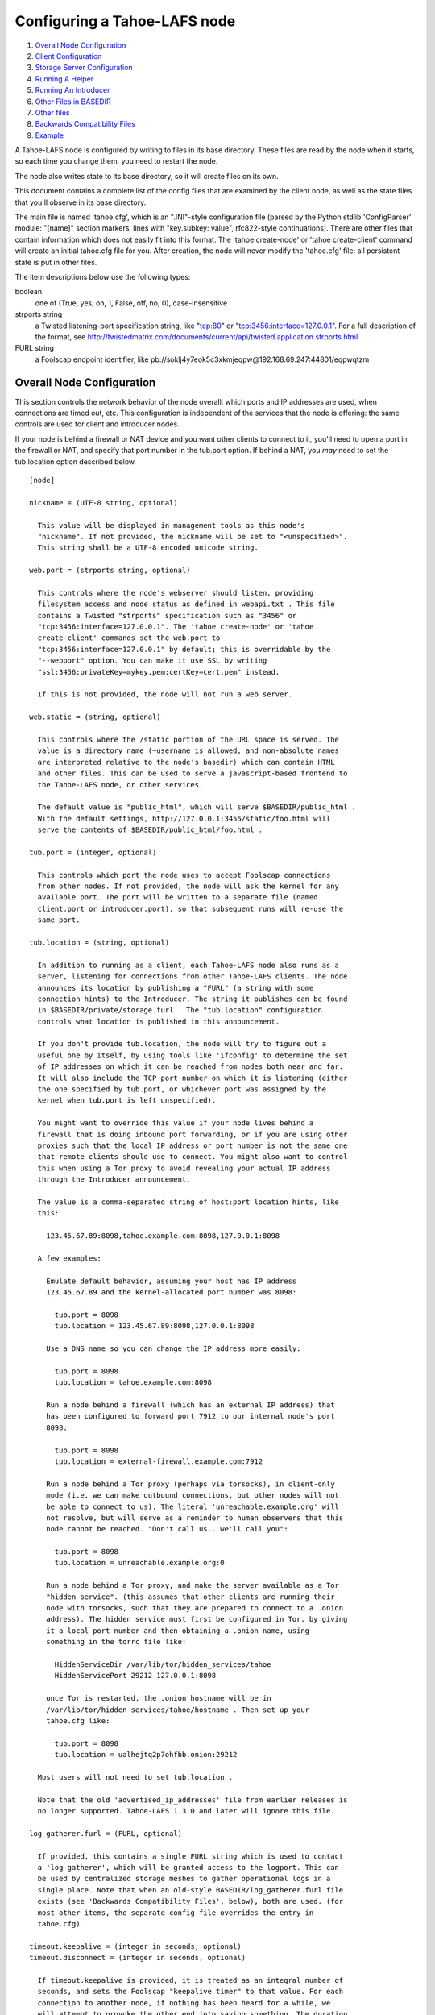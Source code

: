 =============================
Configuring a Tahoe-LAFS node
=============================

1.  `Overall Node Configuration`_
2.  `Client Configuration`_
3.  `Storage Server Configuration`_
4.  `Running A Helper`_
5.  `Running An Introducer`_
6.  `Other Files in BASEDIR`_
7.  `Other files`_
8.  `Backwards Compatibility Files`_
9.  `Example`_

A Tahoe-LAFS node is configured by writing to files in its base directory. These
files are read by the node when it starts, so each time you change them, you
need to restart the node.

The node also writes state to its base directory, so it will create files on
its own.

This document contains a complete list of the config files that are examined
by the client node, as well as the state files that you'll observe in its
base directory.

The main file is named 'tahoe.cfg', which is an ".INI"-style configuration
file (parsed by the Python stdlib 'ConfigParser' module: "[name]" section
markers, lines with "key.subkey: value", rfc822-style continuations). There
are other files that contain information which does not easily fit into this
format. The 'tahoe create-node' or 'tahoe create-client' command will create
an initial tahoe.cfg file for you. After creation, the node will never modify
the 'tahoe.cfg' file: all persistent state is put in other files.

The item descriptions below use the following types:

boolean
    one of (True, yes, on, 1, False, off, no, 0), case-insensitive

strports string
    a Twisted listening-port specification string, like "tcp:80"
    or "tcp:3456:interface=127.0.0.1". For a full description of
    the format, see
    http://twistedmatrix.com/documents/current/api/twisted.application.strports.html

FURL string
    a Foolscap endpoint identifier, like
    pb://soklj4y7eok5c3xkmjeqpw@192.168.69.247:44801/eqpwqtzm


Overall Node Configuration
==========================

This section controls the network behavior of the node overall: which ports
and IP addresses are used, when connections are timed out, etc. This
configuration is independent of the services that the node is offering: the
same controls are used for client and introducer nodes.

If your node is behind a firewall or NAT device and you want other clients to
connect to it, you'll need to open a port in the firewall or NAT, and specify
that port number in the tub.port option. If behind a NAT, you *may* need to
set the tub.location option described below.

::

  [node]

  nickname = (UTF-8 string, optional)

    This value will be displayed in management tools as this node's
    "nickname". If not provided, the nickname will be set to "<unspecified>".
    This string shall be a UTF-8 encoded unicode string.

  web.port = (strports string, optional)

    This controls where the node's webserver should listen, providing
    filesystem access and node status as defined in webapi.txt . This file
    contains a Twisted "strports" specification such as "3456" or
    "tcp:3456:interface=127.0.0.1". The 'tahoe create-node' or 'tahoe
    create-client' commands set the web.port to
    "tcp:3456:interface=127.0.0.1" by default; this is overridable by the
    "--webport" option. You can make it use SSL by writing
    "ssl:3456:privateKey=mykey.pem:certKey=cert.pem" instead.

    If this is not provided, the node will not run a web server.

  web.static = (string, optional)

    This controls where the /static portion of the URL space is served. The
    value is a directory name (~username is allowed, and non-absolute names
    are interpreted relative to the node's basedir) which can contain HTML
    and other files. This can be used to serve a javascript-based frontend to
    the Tahoe-LAFS node, or other services.

    The default value is "public_html", which will serve $BASEDIR/public_html .
    With the default settings, http://127.0.0.1:3456/static/foo.html will
    serve the contents of $BASEDIR/public_html/foo.html .

  tub.port = (integer, optional)

    This controls which port the node uses to accept Foolscap connections
    from other nodes. If not provided, the node will ask the kernel for any
    available port. The port will be written to a separate file (named
    client.port or introducer.port), so that subsequent runs will re-use the
    same port.

  tub.location = (string, optional)

    In addition to running as a client, each Tahoe-LAFS node also runs as a
    server, listening for connections from other Tahoe-LAFS clients. The node
    announces its location by publishing a "FURL" (a string with some
    connection hints) to the Introducer. The string it publishes can be found
    in $BASEDIR/private/storage.furl . The "tub.location" configuration
    controls what location is published in this announcement.

    If you don't provide tub.location, the node will try to figure out a
    useful one by itself, by using tools like 'ifconfig' to determine the set
    of IP addresses on which it can be reached from nodes both near and far.
    It will also include the TCP port number on which it is listening (either
    the one specified by tub.port, or whichever port was assigned by the
    kernel when tub.port is left unspecified).

    You might want to override this value if your node lives behind a
    firewall that is doing inbound port forwarding, or if you are using other
    proxies such that the local IP address or port number is not the same one
    that remote clients should use to connect. You might also want to control
    this when using a Tor proxy to avoid revealing your actual IP address
    through the Introducer announcement.

    The value is a comma-separated string of host:port location hints, like
    this:

      123.45.67.89:8098,tahoe.example.com:8098,127.0.0.1:8098

    A few examples:

      Emulate default behavior, assuming your host has IP address
      123.45.67.89 and the kernel-allocated port number was 8098:

        tub.port = 8098
        tub.location = 123.45.67.89:8098,127.0.0.1:8098

      Use a DNS name so you can change the IP address more easily:

        tub.port = 8098
        tub.location = tahoe.example.com:8098

      Run a node behind a firewall (which has an external IP address) that
      has been configured to forward port 7912 to our internal node's port
      8098:

        tub.port = 8098
        tub.location = external-firewall.example.com:7912

      Run a node behind a Tor proxy (perhaps via torsocks), in client-only
      mode (i.e. we can make outbound connections, but other nodes will not
      be able to connect to us). The literal 'unreachable.example.org' will
      not resolve, but will serve as a reminder to human observers that this
      node cannot be reached. "Don't call us.. we'll call you":

        tub.port = 8098
        tub.location = unreachable.example.org:0

      Run a node behind a Tor proxy, and make the server available as a Tor
      "hidden service". (this assumes that other clients are running their
      node with torsocks, such that they are prepared to connect to a .onion
      address). The hidden service must first be configured in Tor, by giving
      it a local port number and then obtaining a .onion name, using
      something in the torrc file like:

        HiddenServiceDir /var/lib/tor/hidden_services/tahoe
        HiddenServicePort 29212 127.0.0.1:8098

      once Tor is restarted, the .onion hostname will be in
      /var/lib/tor/hidden_services/tahoe/hostname . Then set up your
      tahoe.cfg like:

        tub.port = 8098
        tub.location = ualhejtq2p7ohfbb.onion:29212

    Most users will not need to set tub.location .

    Note that the old 'advertised_ip_addresses' file from earlier releases is
    no longer supported. Tahoe-LAFS 1.3.0 and later will ignore this file.

  log_gatherer.furl = (FURL, optional)

    If provided, this contains a single FURL string which is used to contact
    a 'log gatherer', which will be granted access to the logport. This can
    be used by centralized storage meshes to gather operational logs in a
    single place. Note that when an old-style BASEDIR/log_gatherer.furl file
    exists (see 'Backwards Compatibility Files', below), both are used. (for
    most other items, the separate config file overrides the entry in
    tahoe.cfg)

  timeout.keepalive = (integer in seconds, optional)
  timeout.disconnect = (integer in seconds, optional)

    If timeout.keepalive is provided, it is treated as an integral number of
    seconds, and sets the Foolscap "keepalive timer" to that value. For each
    connection to another node, if nothing has been heard for a while, we
    will attempt to provoke the other end into saying something. The duration
    of silence that passes before sending the PING will be between KT and
    2*KT. This is mainly intended to keep NAT boxes from expiring idle TCP
    sessions, but also gives TCP's long-duration keepalive/disconnect timers
    some traffic to work with. The default value is 240 (i.e. 4 minutes).

    If timeout.disconnect is provided, this is treated as an integral number
    of seconds, and sets the Foolscap "disconnect timer" to that value. For
    each connection to another node, if nothing has been heard for a while,
    we will drop the connection. The duration of silence that passes before
    dropping the connection will be between DT-2*KT and 2*DT+2*KT (please see
    ticket #521 for more details). If we are sending a large amount of data
    to the other end (which takes more than DT-2*KT to deliver), we might
    incorrectly drop the connection. The default behavior (when this value is
    not provided) is to disable the disconnect timer.

    See ticket #521 for a discussion of how to pick these timeout values.
    Using 30 minutes means we'll disconnect after 22 to 68 minutes of
    inactivity. Receiving data will reset this timeout, however if we have
    more than 22min of data in the outbound queue (such as 800kB in two
    pipelined segments of 10 shares each) and the far end has no need to
    contact us, our ping might be delayed, so we may disconnect them by
    accident.

  ssh.port = (strports string, optional)
  ssh.authorized_keys_file = (filename, optional)

    This enables an SSH-based interactive Python shell, which can be used to
    inspect the internal state of the node, for debugging. To cause the node
    to accept SSH connections on port 8022 from the same keys as the rest of
    your account, use:

      [tub]
      ssh.port = 8022
      ssh.authorized_keys_file = ~/.ssh/authorized_keys

  tempdir = (string, optional)

    This specifies a temporary directory for the webapi server to use, for
    holding large files while they are being uploaded. If a webapi client
    attempts to upload a 10GB file, this tempdir will need to have at least
    10GB available for the upload to complete.

    The default value is the "tmp" directory in the node's base directory
    (i.e. $NODEDIR/tmp), but it can be placed elsewhere. This directory is
    used for files that usually (on a unix system) go into /tmp . The string
    will be interpreted relative to the node's base directory.

Client Configuration
====================

::

  [client]
  introducer.furl = (FURL string, mandatory)

    This FURL tells the client how to connect to the introducer. Each Tahoe-LAFS
    grid is defined by an introducer. The introducer's furl is created by the
    introducer node and written into its base directory when it starts,
    whereupon it should be published to everyone who wishes to attach a
    client to that grid

  helper.furl = (FURL string, optional)

    If provided, the node will attempt to connect to and use the given helper
    for uploads. See docs/helper.txt for details.

  key_generator.furl = (FURL string, optional)

    If provided, the node will attempt to connect to and use the given
    key-generator service, using RSA keys from the external process rather
    than generating its own.

  stats_gatherer.furl = (FURL string, optional)

    If provided, the node will connect to the given stats gatherer and
    provide it with operational statistics.

  shares.needed = (int, optional) aka "k", default 3
  shares.total = (int, optional) aka "N", N >= k, default 10
  shares.happy = (int, optional) 1 <= happy <= N, default 7

    These three values set the default encoding parameters. Each time a new
    file is uploaded, erasure-coding is used to break the ciphertext into
    separate pieces. There will be "N" (i.e. shares.total) pieces created,
    and the file will be recoverable if any "k" (i.e. shares.needed) pieces
    are retrieved. The default values are 3-of-10 (i.e. shares.needed = 3,
    shares.total = 10). Setting k to 1 is equivalent to simple replication
    (uploading N copies of the file).

    These values control the tradeoff between storage overhead, performance,
    and reliability. To a first approximation, a 1MB file will use (1MB*N/k)
    of backend storage space (the actual value will be a bit more, because of
    other forms of overhead). Up to N-k shares can be lost before the file
    becomes unrecoverable, so assuming there are at least N servers, up to
    N-k servers can be offline without losing the file. So large N/k ratios
    are more reliable, and small N/k ratios use less disk space. Clearly, k
    must never be smaller than N.

    Large values of N will slow down upload operations slightly, since more
    servers must be involved, and will slightly increase storage overhead due
    to the hash trees that are created. Large values of k will cause
    downloads to be marginally slower, because more servers must be involved.
    N cannot be larger than 256, because of the 8-bit erasure-coding
    algorithm that Tahoe-LAFS uses.

    shares.happy allows you control over the distribution of your immutable
    file. For a successful upload, shares are guaranteed to be initially
    placed on at least 'shares.happy' distinct servers, the correct
    functioning of any k of which is sufficient to guarantee the availability
    of the uploaded file. This value should not be larger than the number of
    servers on your grid.

    A value of shares.happy <= k is allowed, but does not provide any
    redundancy if some servers fail or lose shares.

    (Mutable files use a different share placement algorithm that does not
    consider this parameter.)


Storage Server Configuration
============================

::

  [storage]
  enabled = (boolean, optional)

    If this is True, the node will run a storage server, offering space to
    other clients. If it is False, the node will not run a storage server,
    meaning that no shares will be stored on this node. Use False this for
    clients who do not wish to provide storage service. The default value is
    True.

  readonly = (boolean, optional)

    If True, the node will run a storage server but will not accept any
    shares, making it effectively read-only. Use this for storage servers
    which are being decommissioned: the storage/ directory could be mounted
    read-only, while shares are moved to other servers. Note that this
    currently only affects immutable shares. Mutable shares (used for
    directories) will be written and modified anyway. See ticket #390 for the
    current status of this bug. The default value is False.

  reserved_space = (str, optional)

    If provided, this value defines how much disk space is reserved: the
    storage server will not accept any share which causes the amount of free
    disk space to drop below this value. (The free space is measured by a
    call to statvfs(2) on Unix, or GetDiskFreeSpaceEx on Windows, and is the
    space available to the user account under which the storage server runs.)

    This string contains a number, with an optional case-insensitive scale
    suffix like "K" or "M" or "G", and an optional "B" or "iB" suffix. So
    "100MB", "100M", "100000000B", "100000000", and "100000kb" all mean the
    same thing. Likewise, "1MiB", "1024KiB", and "1048576B" all mean the same
    thing.

  expire.enabled =
  expire.mode =
  expire.override_lease_duration =
  expire.cutoff_date =
  expire.immutable =
  expire.mutable =

    These settings control garbage-collection, in which the server will
    delete shares that no longer have an up-to-date lease on them. Please see
    the neighboring "garbage-collection.rst" document for full details.


Running A Helper
================

A "helper" is a regular client node that also offers the "upload helper"
service.

::

  [helper]
  enabled = (boolean, optional)

    If True, the node will run a helper (see docs/helper.txt for details).
    The helper's contact FURL will be placed in private/helper.furl, from
    which it can be copied to any clients which wish to use it. Clearly nodes
    should not both run a helper and attempt to use one: do not create both
    helper.furl and run_helper in the same node. The default is False.


Running An Introducer
=====================

The introducer node uses a different '.tac' file (named introducer.tac), and
pays attention to the "[node]" section, but not the others.

The Introducer node maintains some different state than regular client nodes.

BASEDIR/introducer.furl : This is generated the first time the introducer
node is started, and used again on subsequent runs, to give the introduction
service a persistent long-term identity. This file should be published and
copied into new client nodes before they are started for the first time.


Other Files in BASEDIR
======================

Some configuration is not kept in tahoe.cfg, for the following reasons:

* it is generated by the node at startup, e.g. encryption keys. The node
  never writes to tahoe.cfg
* it is generated by user action, e.g. the 'tahoe create-alias' command

In addition, non-configuration persistent state is kept in the node's base
directory, next to the configuration knobs.

This section describes these other files.

private/node.pem
  This contains an SSL private-key certificate. The node
  generates this the first time it is started, and re-uses it on subsequent
  runs. This certificate allows the node to have a cryptographically-strong
  identifier (the Foolscap "TubID"), and to establish secure connections to
  other nodes.

storage/
  Nodes which host StorageServers will create this directory to hold shares
  of files on behalf of other clients. There will be a directory underneath
  it for each StorageIndex for which this node is holding shares. There is
  also an "incoming" directory where partially-completed shares are held
  while they are being received.

client.tac
  this file defines the client, by constructing the actual Client instance
  each time the node is started. It is used by the 'twistd' daemonization
  program (in the "-y" mode), which is run internally by the "tahoe start"
  command. This file is created by the "tahoe create-node" or "tahoe
  create-client" commands.

private/control.furl
  this file contains a FURL that provides access to a control port on the
  client node, from which files can be uploaded and downloaded. This file is
  created with permissions that prevent anyone else from reading it (on
  operating systems that support such a concept), to insure that only the
  owner of the client node can use this feature. This port is intended for
  debugging and testing use.

private/logport.furl
  this file contains a FURL that provides access to a 'log port' on the
  client node, from which operational logs can be retrieved. Do not grant
  logport access to strangers, because occasionally secret information may be
  placed in the logs.

private/helper.furl
  if the node is running a helper (for use by other clients), its contact
  FURL will be placed here. See docs/helper.txt for more details.

private/root_dir.cap (optional)
  The command-line tools will read a directory cap out of this file and use
  it, if you don't specify a '--dir-cap' option or if you specify
  '--dir-cap=root'.

private/convergence (automatically generated)
  An added secret for encrypting immutable files. Everyone who has this same
  string in their private/convergence file encrypts their immutable files in
  the same way when uploading them. This causes identical files to "converge"
  -- to share the same storage space since they have identical ciphertext --
  which conserves space and optimizes upload time, but it also exposes files
  to the possibility of a brute-force attack by people who know that string.
  In this attack, if the attacker can guess most of the contents of a file,
  then they can use brute-force to learn the remaining contents.

So the set of people who know your private/convergence string is the set of
people who converge their storage space with you when you and they upload
identical immutable files, and it is also the set of people who could mount
such an attack.

The content of the private/convergence file is a base-32 encoded string. If
the file doesn't exist, then when the Tahoe-LAFS client starts up it will generate
a random 256-bit string and write the base-32 encoding of this string into
the file. If you want to converge your immutable files with as many people as
possible, put the empty string (so that private/convergence is a zero-length
file).

Other files
===========

logs/
  Each Tahoe-LAFS node creates a directory to hold the log messages produced as
  the node runs. These logfiles are created and rotated by the "twistd"
  daemonization program, so logs/twistd.log will contain the most recent
  messages, logs/twistd.log.1 will contain the previous ones,
  logs/twistd.log.2 will be older still, and so on. twistd rotates logfiles
  after they grow beyond 1MB in size. If the space consumed by logfiles
  becomes troublesome, they should be pruned: a cron job to delete all files
  that were created more than a month ago in this logs/ directory should be
  sufficient.

my_nodeid
  this is written by all nodes after startup, and contains a base32-encoded
  (i.e. human-readable) NodeID that identifies this specific node. This
  NodeID is the same string that gets displayed on the web page (in the
  "which peers am I connected to" list), and the shortened form (the first
  characters) is recorded in various log messages.

Backwards Compatibility Files
=============================

Tahoe-LAFS releases before 1.3.0 had no 'tahoe.cfg' file, and used distinct files
for each item listed below. For each configuration knob, if the distinct file
exists, it will take precedence over the corresponding item in tahoe.cfg.

===========================  ===============================  =================
Config setting               File                             Comment
===========================  ===============================  =================
[node]nickname               BASEDIR/nickname
[node]web.port               BASEDIR/webport
[node]tub.port               BASEDIR/client.port              (for Clients, not Introducers)
[node]tub.port               BASEDIR/introducer.port          (for Introducers, not Clients) (note that, unlike other keys, tahoe.cfg overrides this file)
[node]tub.location           BASEDIR/advertised_ip_addresses
[node]log_gatherer.furl      BASEDIR/log_gatherer.furl        (one per line)
[node]timeout.keepalive      BASEDIR/keepalive_timeout
[node]timeout.disconnect     BASEDIR/disconnect_timeout
[client]introducer.furl      BASEDIR/introducer.furl
[client]helper.furl          BASEDIR/helper.furl
[client]key_generator.furl   BASEDIR/key_generator.furl
[client]stats_gatherer.furl  BASEDIR/stats_gatherer.furl
[storage]enabled             BASEDIR/no_storage               (False if no_storage exists)
[storage]readonly            BASEDIR/readonly_storage         (True if readonly_storage exists)
[storage]sizelimit           BASEDIR/sizelimit
[storage]debug_discard       BASEDIR/debug_discard_storage
[helper]enabled              BASEDIR/run_helper               (True if run_helper exists)
===========================  ===============================  =================

Note: the functionality of [node]ssh.port and [node]ssh.authorized_keys_file
were previously combined, controlled by the presence of a
BASEDIR/authorized_keys.SSHPORT file, in which the suffix of the filename
indicated which port the ssh server should listen on, and the contents of the
file provided the ssh public keys to accept. Support for these files has been
removed completely. To ssh into your Tahoe-LAFS node, add [node]ssh.port and
[node].ssh_authorized_keys_file statements to your tahoe.cfg.

Likewise, the functionality of [node]tub.location is a variant of the
now-unsupported BASEDIR/advertised_ip_addresses . The old file was additive
(the addresses specified in advertised_ip_addresses were used in addition to
any that were automatically discovered), whereas the new tahoe.cfg directive
is not (tub.location is used verbatim).


Example
=======

The following is a sample tahoe.cfg file, containing values for all keys
described above. Note that this is not a recommended configuration (most of
these are not the default values), merely a legal one.

::

  [node]
  nickname = Bob's Tahoe-LAFS Node
  tub.port = 34912
  tub.location = 123.45.67.89:8098,44.55.66.77:8098
  web.port = 3456
  log_gatherer.furl = pb://soklj4y7eok5c3xkmjeqpw@192.168.69.247:44801/eqpwqtzm
  timeout.keepalive = 240
  timeout.disconnect = 1800
  ssh.port = 8022
  ssh.authorized_keys_file = ~/.ssh/authorized_keys

  [client]
  introducer.furl = pb://ok45ssoklj4y7eok5c3xkmj@tahoe.example:44801/ii3uumo
  helper.furl = pb://ggti5ssoklj4y7eok5c3xkmj@helper.tahoe.example:7054/kk8lhr

  [storage]
  enabled = True
  readonly_storage = True
  sizelimit = 10000000000

  [helper]
  run_helper = True
